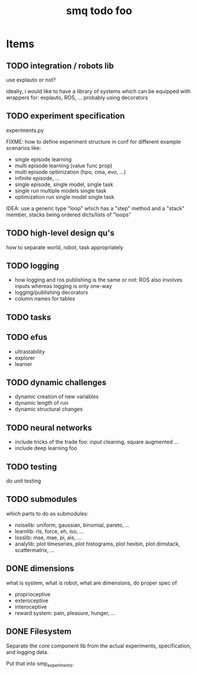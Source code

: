#+TITLE: smq todo foo

#+OPTIONS: toc:nil

* Items
** TODO integration / robots lib

use explauto or not?

ideally, i would like to have a library of systems which can be equipped
with wrappers for: explauto, ROS, ... probably using decorators

** TODO experiment specification

experiments.py

FIXME: how to define experiment structure in conf for different
example scenarios like:

 -  single episode learning
 -  multi episode learning (value func prop)
 -  multi episode optimization (hpo, cma, evo, ...)
 -  infinite episode, ...
 -  single episode, single model, single task
 -  single run multiple models single task
 -  optimization run single model single task

IDEA: use a generic type "loop" which has a "step" method and a
"stack" member, stacks being ordered dicts/lists of "loops"

** TODO high-level design qu's

how to separate world, robot, task appropriately

** TODO logging
 - how logging and ros publishing is the same or not: ROS also
   involves inputs whereas logging is only one-way
 - logging/publishing decorators
 - column names for tables

** TODO tasks
** TODO efus
 - ultrastability
 - explorer
 - learner

** TODO dynamic challenges

 -  dynamic creation of new variables
 -  dynamic length of run
 -  dynamic structural changes

** TODO neural networks
 -  include tricks of the trade foo: input cleaning, square augmented ...
 -  include deep learning foo

** TODO testing

do unit testing

** TODO submodules

which parts to do as submodules:
 -  noiselib: uniform, gaussian, binomial, pareto, ...
 -  learnlib: rls, force, eh, iso, ...
 -   losslib: mse, mae, pi, ais, ...
 -  analylib: plot timeseries, plot histograms, plot hexbin, plot
            dimstack, scattermatrix, ...

** DONE dimensions

what is system, what is robot, what are dimensions, do proper spec of
 - proprioceptive
 - exteroceptive
 - interoceptive
 - reward system: pain, pleasure, hunger, ...
** DONE Filesystem

Separate the core component lib from the actual experiments,
specification, and logging data.

Put that into smp_experiments.
